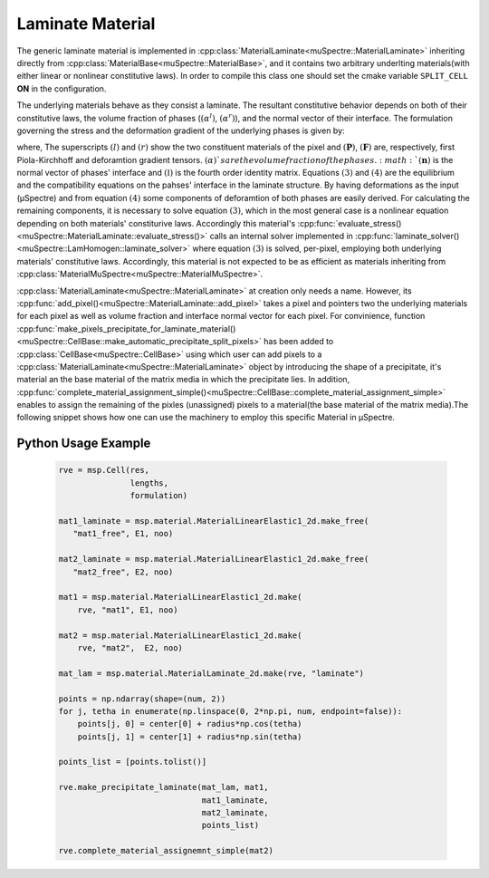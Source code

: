 Laminate Material
~~~~~~~~~~~~~~~~~

The generic laminate material is implemented in :cpp:class:`MaterialLaminate<muSpectre::MaterialLaminate>` inheriting directly from :cpp:class:`MaterialBase<muSpectre::MaterialBase>`, and it contains two arbitrary underlting materials(with either linear or nonlinear constitutive laws). In order to compile this class one should set the cmake variable ``SPLIT_CELL`` **ON** in the configuration.

The underlying materials behave as they consist a laminate. The resultant constitutive behavior depends on both of their constitutive laws, the volume fraction of phases (:math:`(\alpha^l)`, :math:`(\alpha^r)`), and the normal vector of their interface. The formulation governing the stress and the deformation gradient of the underlying phases is given by:

.. math::
   :nowrap:

       \begin{align}
       \boldsymbol{F} &= \alpha^l\boldsymbol{F}^l + \alpha^r\boldsymbol{F}^r \tag{1}\\
       \boldsymbol{P} &= \alpha^l\boldsymbol{P}^l + \alpha^r\boldsymbol{P}^r \tag{2}\\
       \boldsymbol{P}^l\ \cdot \boldsymbol{n} &= \boldsymbol{P}^r\ \cdot \boldsymbol{n} \tag{3}\\
       \boldsymbol{F}^l\ \cdot \big( \mathbb{I} - \boldsymbol{n} \otimes \boldsymbol{n} \big) &= \boldsymbol{F}^r\ \cdot \big( \mathbb{I} - \boldsymbol{n} \otimes \boldsymbol{n} \big)\tag{4}
       \end{align}

where, The superscripts :math:`(l)` and :math:`(r)` show the two constituent materials of the pixel and :math:`(\boldsymbol{P})`, :math:`(\boldsymbol{F})` are, respectively, first Piola-Kirchhoff and deforamtion gradient tensors. :math:`(\alpha)`s are the volume fraction of the phases. :math:`(\boldsymbol{n})` is the normal vector of phases' interface and :math:`(\mathbb{I})` is the fourth order identity matrix. Equations :math:`(3)` and  :math:`(4)` are the equilibrium and the compatibility equations on the pahses' interface in the laminate structure. By having deformations as the input (µSpectre) and from equation :math:`(4)` some components of deforamtion of both phases are easily derived. For calculating the remaining components, it is necessary to solve equation :math:`(3)`, which in the most general case is a nonlinear equation depending on both materials' constiturive laws. Accordingly this material's :cpp:func:`evaluate_stress()<muSpectre::MaterialLaminate::evaluate_stress()>` calls an internal solver implemented in :cpp:func:`laminate_solver()<muSpectre::LamHomogen::laminate_solver>` where equation :math:`(3)` is solved, per-pixel, employing both underlying materials' constitutive laws. Accordingly, this material is not expected to be as efficient as materials inheriting from :cpp:class:`MaterialMuSpectre<muSpectre::MaterialMuSpectre>`.

:cpp:class:`MaterialLaminate<muSpectre::MaterialLaminate>` at creation only needs a name. However, its :cpp:func:`add_pixel()<muSpectre::MaterialLaminate::add_pixel>` takes a pixel and pointers two the underlying materials for each pixel as well as volume fraction and interface normal vector for each pixel. For convinience, function :cpp:func:`make_pixels_precipitate_for_laminate_material()<muSpectre::CellBase::make_automatic_precipitate_split_pixels>` has been added to :cpp:class:`CellBase<muSpectre::CellBase>` using which user can add pixels to a :cpp:class:`MaterialLaminate<muSpectre::MaterialLaminate>` object by introducing the shape of a precipitate, it's material an the base material of the matrix media in which the precipitate lies. In addition, :cpp:func:`complete_material_assignment_simple()<muSpectre::CellBase::complete_material_assignment_simple>` enables to assign the remaining of the pixles (unassigned) pixels to a material(the base material of the matrix media).The following snippet shows how one can use the machinery to employ this specific Material in µSpectre.

Python Usage Example
````````````````````
 .. code-block:: python

                 rve = msp.Cell(res,
                                lengths,
                                formulation)

                 mat1_laminate = msp.material.MaterialLinearElastic1_2d.make_free(
                    "mat1_free", E1, noo)

                 mat2_laminate = msp.material.MaterialLinearElastic1_2d.make_free(
                    "mat2_free", E2, noo)

                 mat1 = msp.material.MaterialLinearElastic1_2d.make(
                     rve, "mat1", E1, noo)

                 mat2 = msp.material.MaterialLinearElastic1_2d.make(
                     rve, "mat2",  E2, noo)

                 mat_lam = msp.material.MaterialLaminate_2d.make(rve, "laminate")

                 points = np.ndarray(shape=(num, 2))
                 for j, tetha in enumerate(np.linspace(0, 2*np.pi, num, endpoint=false)):
                     points[j, 0] = center[0] + radius*np.cos(tetha)
                     points[j, 1] = center[1] + radius*np.sin(tetha)

                 points_list = [points.tolist()]

                 rve.make_precipitate_laminate(mat_lam, mat1,
                                               mat1_laminate,
                                               mat2_laminate,
                                               points_list)

                 rve.complete_material_assignemnt_simple(mat2)
